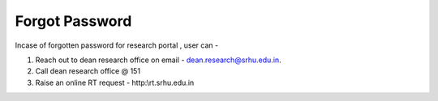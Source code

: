 Forgot Password
===============

Incase of forgotten password for research portal , user can  - 

1. Reach out to dean research office on email - dean.research@srhu.edu.in.
2. Call dean research office @ 151
3. Raise an online RT request - http:\\rt.srhu.edu.in